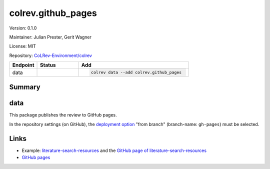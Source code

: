 .. |EXPERIMENTAL| image:: https://img.shields.io/badge/status-experimental-blue
   :height: 14pt
   :target: https://colrev-environment.github.io/colrev/dev_docs/dev_status.html
.. |MATURING| image:: https://img.shields.io/badge/status-maturing-yellowgreen
   :height: 14pt
   :target: https://colrev-environment.github.io/colrev/dev_docs/dev_status.html
.. |STABLE| image:: https://img.shields.io/badge/status-stable-brightgreen
   :height: 14pt
   :target: https://colrev-environment.github.io/colrev/dev_docs/dev_status.html
.. |VERSION| image:: /_static/svg/iconmonstr-product-10.svg
   :width: 15
   :alt: Version
.. |GIT_REPO| image:: /_static/svg/iconmonstr-code-fork-1.svg
   :width: 15
   :alt: Git repository
.. |LICENSE| image:: /_static/svg/iconmonstr-copyright-2.svg
   :width: 15
   :alt: Licencse
.. |MAINTAINER| image:: /_static/svg/iconmonstr-user-29.svg
   :width: 20
   :alt: Maintainer
.. |DOCUMENTATION| image:: /_static/svg/iconmonstr-book-17.svg
   :width: 15
   :alt: Documentation
colrev.github_pages
===================

|VERSION| Version: 0.1.0

|MAINTAINER| Maintainer: Julian Prester, Gerit Wagner

|LICENSE| License: MIT  

|GIT_REPO| Repository: `CoLRev-Environment/colrev <https://github.com/CoLRev-Environment/colrev/tree/main/colrev/packages/github_pages>`_ 

.. list-table::
   :header-rows: 1
   :widths: 20 30 80

   * - Endpoint
     - Status
     - Add
   * - data
     - |MATURING|
     - .. code-block:: 


         colrev data --add colrev.github_pages


Summary
-------

data
----

This package publishes the review to GitHub pages.

In the repository settings (on GitHub), the `deployment option <https://docs.github.com/en/pages/getting-started-with-github-pages/configuring-a-publishing-source-for-your-github-pages-site>`_ "from branch" (branch-name: ``gh-pages``\ ) must be selected.

Links
-----


* Example: `literature-search-resources <https://github.com/digital-work-lab/literature-search-resources>`_ and the `GitHub page of literature-search-resources <https://digital-work-lab.github.io/literature-search-resources/>`_
* `GitHub pages <https://pages.github.com/>`_
